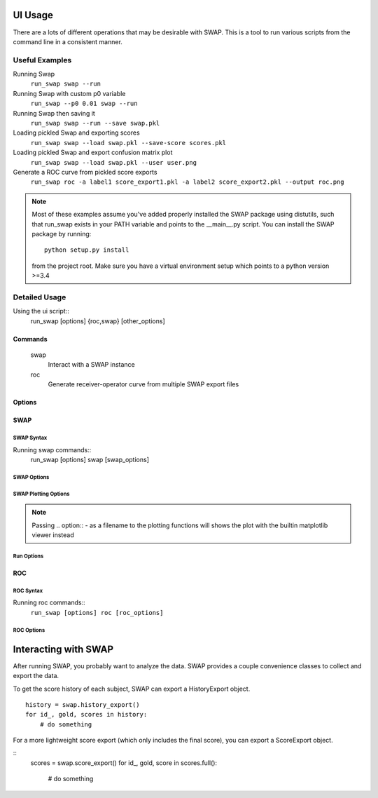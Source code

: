 .. usage:
UI Usage
========

There are a lots of different operations that may be desirable with SWAP.
This is a tool to run various scripts from the command line in a consistent manner.

Useful Examples
---------------

Running Swap
    ``run_swap swap --run``

Running Swap with custom p0 variable
    ``run_swap --p0 0.01 swap --run``

Running Swap then saving it
    ``run_swap swap --run --save swap.pkl``

Loading pickled Swap and exporting scores
    ``run_swap swap --load swap.pkl --save-score scores.pkl``

Loading pickled Swap and export confusion matrix plot
    ``run_swap swap --load swap.pkl --user user.png``

Generate a ROC curve from pickled score exports
    ``run_swap roc -a label1 score_export1.pkl -a label2 score_export2.pkl --output roc.png``

.. note::
    Most of these examples assume you've added properly installed the SWAP
    package using distutils, such that run_swap exists in your PATH variable
    and points to the __main__.py script.
    You can install the SWAP package by running::
        python setup.py install
    from the project root. Make sure you have a virtual environment setup which
    points to a python version >=3.4

Detailed Usage
--------------

Using the ui script::
    run_swap [options] {roc,swap} [other_options]

Commands
~~~~~~~~
    swap
        Interact with a SWAP instance
    roc
        Generate receiver-operator curve from multiple SWAP export files

Options
~~~~~~~
.. program:: run_swap

.. option:: -h, --help

    Show help message and exit

.. option:: --dir DIR

    Direct all file output to a different directory
.. option:: --p0 VALUE

    Set temporary p0 in config
.. option:: --epsilon VALUE

    Set temporary epsilon in config
.. option:: --pow

    controversial and consensus aggregation method
.. option:: --multiply

    controversial and consensus aggregation method

SWAP
~~~~

SWAP Syntax
```````````

Running swap commands::
    run_swap [options] swap [swap_options]

SWAP Options
````````````

.. program:: run_swap swap

.. option:: -h, --help

    Show help message and exit

.. option:: --save FILE

    Save SWAP to file

.. option:: --save-scores FILE

    Save SWAP scores export to file

.. option:: --load FILE

    Load a SWAP object from file

SWAP Plotting Options
`````````````````````
    
.. option:: --subject FILE

    Generate plot of subject tracks and output to file

.. option:: --utraces FILE

    Generate user track plots and output to file

.. option:: --user FILE

    Generate user confusion matrices and outname to file

.. option:: --hist FILE

    Generate multiclass histogram plot

.. option:: --dist DIST DIST

    Show distribution plot

.. option:: --diff [DIFF [DIFF ...]]

    Visualize performance difference between swap outputs

.. option:: --log FILE

    Write the entire SWAP export to file

.. note::
    Passing .. option:: - as a filename to the plotting functions will shows the plot
    with the builtin matplotlib viewer instead

Run Options
```````````

.. option:: --run

    Run the SWAP algorithm

.. option:: --train N

    Run swap with a test/train split. Restricts sample
    size of gold labels to 'n'

.. option:: --controversial N

    Run swap with a test/train split, using the
    most/least controversial subjects

.. option:: --consensus N

    Run swap with a test/train split, using the
    most/least consensus subjects

.. option:: --stats

    Display run statistics

.. option:: --shell

    Drop to a python shell after executing other commands

ROC
~~~

ROC Syntax
``````````
Running roc commands::
    ``run_swap [options] roc [roc_options]``

ROC Options
```````````
    .. option:: -h, --help

        Show help message and exit
    
    .. option:: -a, --add LABEL FILE

        Add a swap run to the plot.

        Label:
            Label to use in the plot
        File:
            File to load from. Should be a pickled score export
    .. option:: -o, --output FILE

        Save the plot to file. If .. option:: - is passed, shows the plot
        with the builtin matplotlib viewer instead


Interacting with SWAP
=====================

After running SWAP, you probably want to analyze the data. SWAP provides a couple
convenience classes to collect and export the data.

To get the score history of each subject, SWAP can export a HistoryExport object.

.. highlight:: python

::

    history = swap.history_export()
    for id_, gold, scores in history:
        # do something

For a more lightweight score export (which only includes the final score), you
can export a ScoreExport object.

::
    scores = swap.score_export()
    for id_, gold, score in scores.full():
        # do something